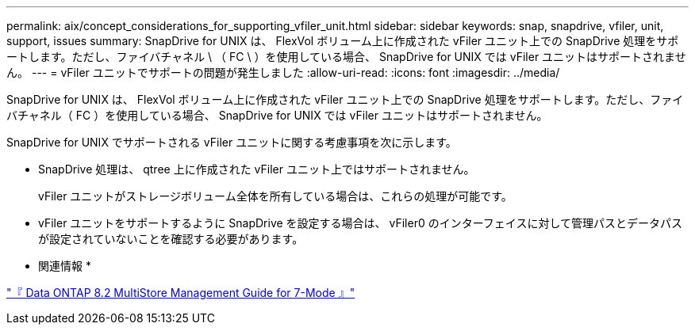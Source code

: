 ---
permalink: aix/concept_considerations_for_supporting_vfiler_unit.html 
sidebar: sidebar 
keywords: snap, snapdrive, vfiler, unit, support, issues 
summary: SnapDrive for UNIX は、 FlexVol ボリューム上に作成された vFiler ユニット上での SnapDrive 処理をサポートします。ただし、ファイバチャネル \ （ FC \ ）を使用している場合、 SnapDrive for UNIX では vFiler ユニットはサポートされません。 
---
= vFiler ユニットでサポートの問題が発生しました
:allow-uri-read: 
:icons: font
:imagesdir: ../media/


[role="lead"]
SnapDrive for UNIX は、 FlexVol ボリューム上に作成された vFiler ユニット上での SnapDrive 処理をサポートします。ただし、ファイバチャネル（ FC ）を使用している場合、 SnapDrive for UNIX では vFiler ユニットはサポートされません。

SnapDrive for UNIX でサポートされる vFiler ユニットに関する考慮事項を次に示します。

* SnapDrive 処理は、 qtree 上に作成された vFiler ユニット上ではサポートされません。
+
vFiler ユニットがストレージボリューム全体を所有している場合は、これらの処理が可能です。

* vFiler ユニットをサポートするように SnapDrive を設定する場合は、 vFiler0 のインターフェイスに対して管理パスとデータパスが設定されていないことを確認する必要があります。


* 関連情報 *

https://library.netapp.com/ecm/ecm_download_file/ECMP1511536["『 Data ONTAP 8.2 MultiStore Management Guide for 7-Mode 』"]

